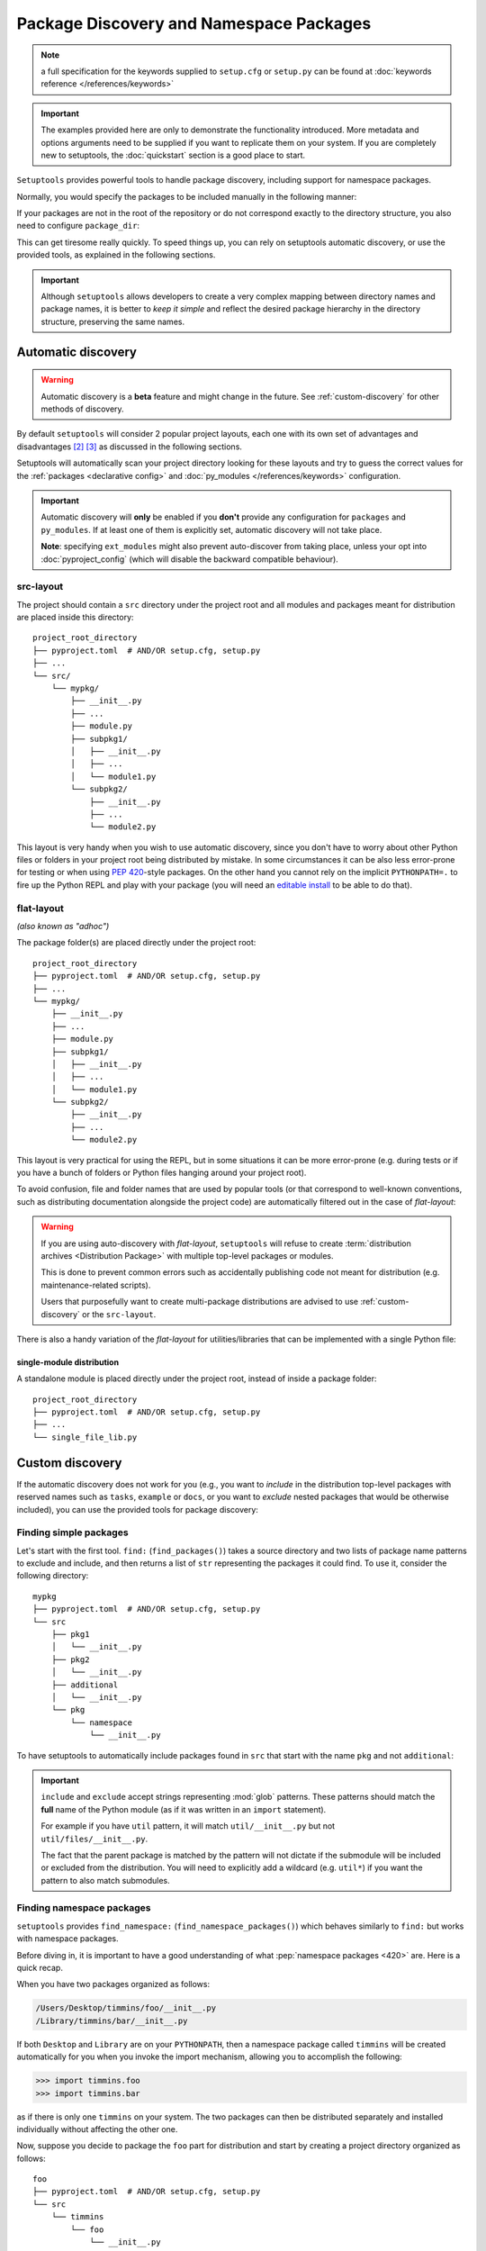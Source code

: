 .. _`package_discovery`:

========================================
Package Discovery and Namespace Packages
========================================

.. note::
    a full specification for the keywords supplied to ``setup.cfg`` or
    ``setup.py`` can be found at :doc:`keywords reference </references/keywords>`

.. important::
    The examples provided here are only to demonstrate the functionality
    introduced. More metadata and options arguments need to be supplied
    if you want to replicate them on your system. If you are completely
    new to setuptools, the :doc:`quickstart` section is a good place to start.

``Setuptools`` provides powerful tools to handle package discovery, including
support for namespace packages.

Normally, you would specify the packages to be included manually in the following manner:

.. tab:: setup.cfg

    .. code-block:: ini

        [options]
        #...
        packages =
            mypkg
            mypkg.subpkg1
            mypkg.subpkg2

.. tab:: setup.py

    .. code-block:: python

        setup(
            # ...
            packages=['mypkg', 'mypkg.subpkg1', 'mypkg.subpkg2']
        )

.. tab:: pyproject.toml (**BETA**) [#beta]_

    .. code-block:: toml

        # ...
        [tool.setuptools]
        packages = ["mypkg", "mypkg.subpkg1", "mypkg.subpkg2"]
        # ...


If your packages are not in the root of the repository or do not correspond
exactly to the directory structure, you also need to configure ``package_dir``:

.. tab:: setup.cfg

    .. code-block:: ini

        [options]
        # ...
        package_dir =
            = src
            # directory containing all the packages (e.g.  src/mypkg, src/mypkg/subpkg1, ...)
        # OR
        package_dir =
            mypkg = lib
            # mypkg.module corresponds to lib/module.py
            mypkg.subpkg1 = lib1
            # mypkg.subpkg1.module1 corresponds to lib1/module1.py
            mypkg.subpkg2 = lib2
            # mypkg.subpkg2.module2 corresponds to lib2/module2.py
        # ...

.. tab:: setup.py

    .. code-block:: python

        setup(
            # ...
            package_dir = {"": "src"}
            # directory containing all the packages (e.g.  src/mypkg, src/mypkg/subpkg1, ...)
        )

        # OR

        setup(
            # ...
            package_dir = {
                "mypkg": "lib",  # mypkg.module corresponds to lib/module.py
                "mypkg.subpkg1": "lib1",  # mypkg.subpkg1.module1 corresponds to lib1/module1.py
                "mypkg.subpkg2": "lib2"   # mypkg.subpkg2.module2 corresponds to lib2/module2.py
                # ...
        )

.. tab:: pyproject.toml (**BETA**) [#beta]_

    .. code-block:: toml

        [tool.setuptools]
        # ...
        package-dir = {"" = "src"}
            # directory containing all the packages (e.g.  src/mypkg1, src/mypkg2)

        # OR

        [tool.setuptools.package-dir]
        mypkg = "lib"
        # mypkg.module corresponds to lib/module.py
        "mypkg.subpkg1" = "lib1"
        # mypkg.subpkg1.module1 corresponds to lib1/module1.py
        "mypkg.subpkg2" = "lib2"
        # mypkg.subpkg2.module2 corresponds to lib2/module2.py
        # ...

This can get tiresome really quickly. To speed things up, you can rely on
setuptools automatic discovery, or use the provided tools, as explained in
the following sections.

.. important::
   Although ``setuptools`` allows developers to create a very complex mapping
   between directory names and package names, it is better to *keep it simple*
   and reflect the desired package hierarchy in the directory structure,
   preserving the same names.

.. _auto-discovery:

Automatic discovery
===================

.. warning:: Automatic discovery is a **beta** feature and might change in the future.
   See :ref:`custom-discovery` for other methods of discovery.

By default ``setuptools`` will consider 2 popular project layouts, each one with
its own set of advantages and disadvantages [#layout1]_ [#layout2]_ as
discussed in the following sections.

Setuptools will automatically scan your project directory looking for these
layouts and try to guess the correct values for the :ref:`packages <declarative
config>` and :doc:`py_modules </references/keywords>` configuration.

.. important::
   Automatic discovery will **only** be enabled if you **don't** provide any
   configuration for ``packages`` and ``py_modules``.
   If at least one of them is explicitly set, automatic discovery will not take place.

   **Note**: specifying ``ext_modules`` might also prevent auto-discover from
   taking place, unless your opt into :doc:`pyproject_config` (which will
   disable the backward compatible behaviour).

.. _src-layout:

src-layout
----------
The project should contain a ``src`` directory under the project root and
all modules and packages meant for distribution are placed inside this
directory::

    project_root_directory
    ├── pyproject.toml  # AND/OR setup.cfg, setup.py
    ├── ...
    └── src/
        └── mypkg/
            ├── __init__.py
            ├── ...
            ├── module.py
            ├── subpkg1/
            │   ├── __init__.py
            │   ├── ...
            │   └── module1.py
            └── subpkg2/
                ├── __init__.py
                ├── ...
                └── module2.py

This layout is very handy when you wish to use automatic discovery,
since you don't have to worry about other Python files or folders in your
project root being distributed by mistake. In some circumstances it can be
also less error-prone for testing or when using :pep:`420`-style packages.
On the other hand you cannot rely on the implicit ``PYTHONPATH=.`` to fire
up the Python REPL and play with your package (you will need an
`editable install`_ to be able to do that).

.. _flat-layout:

flat-layout
-----------
*(also known as "adhoc")*

The package folder(s) are placed directly under the project root::

    project_root_directory
    ├── pyproject.toml  # AND/OR setup.cfg, setup.py
    ├── ...
    └── mypkg/
        ├── __init__.py
        ├── ...
        ├── module.py
        ├── subpkg1/
        │   ├── __init__.py
        │   ├── ...
        │   └── module1.py
        └── subpkg2/
            ├── __init__.py
            ├── ...
            └── module2.py

This layout is very practical for using the REPL, but in some situations
it can be more error-prone (e.g. during tests or if you have a bunch
of folders or Python files hanging around your project root).

To avoid confusion, file and folder names that are used by popular tools (or
that correspond to well-known conventions, such as distributing documentation
alongside the project code) are automatically filtered out in the case of
*flat-layout*:

.. autoattribute:: setuptools.discovery.FlatLayoutPackageFinder.DEFAULT_EXCLUDE

.. autoattribute:: setuptools.discovery.FlatLayoutModuleFinder.DEFAULT_EXCLUDE

.. warning::
   If you are using auto-discovery with *flat-layout*, ``setuptools`` will
   refuse to create :term:`distribution archives <Distribution Package>` with
   multiple top-level packages or modules.

   This is done to prevent common errors such as accidentally publishing code
   not meant for distribution (e.g. maintenance-related scripts).

   Users that purposefully want to create multi-package distributions are
   advised to use :ref:`custom-discovery` or the ``src-layout``.

There is also a handy variation of the *flat-layout* for utilities/libraries
that can be implemented with a single Python file:

single-module distribution
^^^^^^^^^^^^^^^^^^^^^^^^^^

A standalone module is placed directly under the project root, instead of
inside a package folder::

    project_root_directory
    ├── pyproject.toml  # AND/OR setup.cfg, setup.py
    ├── ...
    └── single_file_lib.py


.. _custom-discovery:

Custom discovery
================

If the automatic discovery does not work for you
(e.g., you want to *include* in the distribution top-level packages with
reserved names such as ``tasks``, ``example`` or ``docs``, or you want to
*exclude* nested packages that would be otherwise included), you can use
the provided tools for package discovery:

.. tab:: setup.cfg

    .. code-block:: ini

        [options]
        packages = find:
        #or
        packages = find_namespace:

.. tab:: setup.py

    .. code-block:: python

        from setuptools import find_packages
        # or
        from setuptools import find_namespace_packages

.. tab:: pyproject.toml (**BETA**) [#beta]_

    .. code-block:: toml

        # ...
        [tool.setuptools.packages]
        find = {}  # Scanning implicit namespaces is active by default
        # OR
        find = {namespaces = false}  # Disable implicit namespaces


Finding simple packages
-----------------------
Let's start with the first tool. ``find:`` (``find_packages()``) takes a source
directory and two lists of package name patterns to exclude and include, and
then returns a list of ``str`` representing the packages it could find. To use
it, consider the following directory::

    mypkg
    ├── pyproject.toml  # AND/OR setup.cfg, setup.py
    └── src
        ├── pkg1
        │   └── __init__.py
        ├── pkg2
        │   └── __init__.py
        ├── additional
        │   └── __init__.py
        └── pkg
            └── namespace
                └── __init__.py

To have setuptools to automatically include packages found
in ``src`` that start with the name ``pkg`` and not ``additional``:

.. tab:: setup.cfg

    .. code-block:: ini

        [options]
        packages = find:
        package_dir =
            =src

        [options.packages.find]
        where = src
        include = pkg*
        # alternatively: `exclude = additional*`

    .. note::
        ``pkg`` does not contain an ``__init__.py`` file, therefore
        ``pkg.namespace`` is ignored by ``find:`` (see ``find_namespace:`` below).

.. tab:: setup.py

    .. code-block:: python

        setup(
            # ...
            packages=find_packages(
                where='src',
                include=['pkg*'],  # alternatively: `exclude=['additional*']`
            ),
            package_dir={"": "src"}
            # ...
        )


    .. note::
        ``pkg`` does not contain an ``__init__.py`` file, therefore
        ``pkg.namespace`` is ignored by ``find_packages()``
        (see ``find_namespace_packages()`` below).

.. tab:: pyproject.toml (**BETA**) [#beta]_

    .. code-block:: toml

        [tool.setuptools.packages.find]
        where = ["src"]
        include = ["pkg*"]  # alternatively: `exclude = ["additional*"]`
        namespaces = false

    .. note::
        When using ``tool.setuptools.packages.find`` in ``pyproject.toml``,
        setuptools will consider :pep:`implicit namespaces <420>` by default when
        scanning your project directory.
        To avoid ``pkg.namespace`` from being added to your package list
        you can set ``namespaces = false``. This will prevent any folder
        without an ``__init__.py`` file from being scanned.

.. important::
   ``include`` and ``exclude`` accept strings representing :mod:`glob` patterns.
   These patterns should match the **full** name of the Python module (as if it
   was written in an ``import`` statement).

   For example if you have ``util`` pattern, it will match
   ``util/__init__.py`` but not ``util/files/__init__.py``.

   The fact that the parent package is matched by the pattern will not dictate
   if the submodule will be included or excluded from the distribution.
   You will need to explicitly add a wildcard (e.g. ``util*``)
   if you want the pattern to also match submodules.

.. _Namespace Packages:

Finding namespace packages
--------------------------
``setuptools``  provides ``find_namespace:`` (``find_namespace_packages()``)
which behaves similarly to ``find:`` but works with namespace packages.

Before diving in, it is important to have a good understanding of what
:pep:`namespace packages <420>` are. Here is a quick recap.

When you have two packages organized as follows:

.. code-block:: bash

    /Users/Desktop/timmins/foo/__init__.py
    /Library/timmins/bar/__init__.py

If both ``Desktop`` and ``Library`` are on your ``PYTHONPATH``, then a
namespace package called ``timmins`` will be created automatically for you when
you invoke the import mechanism, allowing you to accomplish the following:

.. code-block:: pycon

    >>> import timmins.foo
    >>> import timmins.bar

as if there is only one ``timmins`` on your system. The two packages can then
be distributed separately and installed individually without affecting the
other one.

Now, suppose you decide to package the ``foo`` part for distribution and start
by creating a project directory organized as follows::

   foo
   ├── pyproject.toml  # AND/OR setup.cfg, setup.py
   └── src
       └── timmins
           └── foo
               └── __init__.py

If you want the ``timmins.foo`` to be automatically included in the
distribution, then you will need to specify:

.. tab:: setup.cfg

    .. code-block:: ini

        [options]
        package_dir =
            =src
        packages = find_namespace:

        [options.packages.find]
        where = src

    ``find:`` won't work because ``timmins`` doesn't contain ``__init__.py``
    directly, instead, you have to use ``find_namespace:``.

    You can think of ``find_namespace:`` as identical to ``find:`` except it
    would count a directory as a package even if it doesn't contain ``__init__.py``
    file directly.

.. tab:: setup.py

    .. code-block:: python

        setup(
            # ...
            packages=find_namespace_packages(where='src'),
            package_dir={"": "src"}
            # ...
        )

    When you use ``find_packages()``, all directories without an
    ``__init__.py`` file will be ignored.
    On the other hand, ``find_namespace_packages()`` will scan all
    directories.

.. tab:: pyproject.toml (**BETA**) [#beta]_

    .. code-block:: toml

        [tool.setuptools.packages.find]
        where = ["src"]

    When using ``tool.setuptools.packages.find`` in ``pyproject.toml``,
    setuptools will consider :pep:`implicit namespaces <420>` by default when
    scanning your project directory.

After installing the package distribution, ``timmins.foo`` would become
available to your interpreter.

.. warning::
   Please have in mind that ``find_namespace:`` (setup.cfg),
   ``find_namespace_packages()`` (setup.py) and ``find`` (pyproject.toml) will
   scan **all** folders that you have in your project directory if you use a
   :ref:`flat-layout`.

   If used naïvely, this might result in unwanted files being added to your
   final wheel. For example, with a project directory organized as follows::

       foo
       ├── docs
       │   └── conf.py
       ├── timmins
       │   └── foo
       │       └── __init__.py
       └── tests
           └── tests_foo
               └── __init__.py

   final users will end up installing not only ``timmins.foo``, but also
   ``docs`` and ``tests.tests_foo``.

   A simple way to fix this is to adopt the aforementioned :ref:`src-layout`,
   or make sure to properly configure the ``include`` and/or ``exclude``
   accordingly.

.. tip::
   After :ref:`building your package <building>`, you can have a look if all
   the files are correct (nothing missing or extra), by running the following
   commands:

   .. code-block:: bash

      tar tf dist/*.tar.gz
      unzip -l dist/*.whl

   This requires the ``tar`` and ``unzip`` to be installed in your OS.
   On Windows you can also use a GUI program such as 7zip_.


Legacy Namespace Packages
=========================
The fact you can create namespace packages so effortlessly above is credited
to :pep:`420`. It used to be more
cumbersome to accomplish the same result. Historically, there were two methods
to create namespace packages. One is the ``pkg_resources`` style supported by
``setuptools`` and the other one being ``pkgutils`` style offered by
``pkgutils`` module in Python. Both are now considered *deprecated* despite the
fact they still linger in many existing packages. These two differ in many
subtle yet significant aspects and you can find out more on `Python packaging
user guide <https://packaging.python.org/guides/packaging-namespace-packages/>`_.


``pkg_resource`` style namespace package
----------------------------------------
This is the method ``setuptools`` directly supports. Starting with the same
layout, there are two pieces you need to add to it. First, an ``__init__.py``
file directly under your namespace package directory that contains the
following:

.. code-block:: python

    __import__("pkg_resources").declare_namespace(__name__)

And the ``namespace_packages`` keyword in your ``setup.cfg`` or ``setup.py``:

.. tab:: setup.cfg

    .. code-block:: ini

        [options]
        namespace_packages = timmins

.. tab:: setup.py

    .. code-block:: python

        setup(
            # ...
            namespace_packages=['timmins']
        )

And your directory should look like this

.. code-block:: bash

   foo
   ├── pyproject.toml  # AND/OR setup.cfg, setup.py
   └── src
       └── timmins
           ├── __init__.py
           └── foo
               └── __init__.py

Repeat the same for other packages and you can achieve the same result as
the previous section.

``pkgutil`` style namespace package
-----------------------------------
This method is almost identical to the ``pkg_resource`` except that the
``namespace_packages`` declaration is omitted and the ``__init__.py``
file contains the following:

.. code-block:: python

    __path__ = __import__('pkgutil').extend_path(__path__, __name__)

The project layout remains the same and ``pyproject.toml/setup.cfg`` remains the same.


----


.. [#beta]
   Support for adding build configuration options via the ``[tool.setuptools]``
   table in the ``pyproject.toml`` file is still in **beta** stage.
   See :doc:`/userguide/pyproject_config`.
.. [#layout1] https://blog.ionelmc.ro/2014/05/25/python-packaging/#the-structure
.. [#layout2] https://blog.ionelmc.ro/2017/09/25/rehashing-the-src-layout/

.. _editable install: https://pip.pypa.io/en/stable/cli/pip_install/#editable-installs
.. _7zip: https://www.7-zip.org
